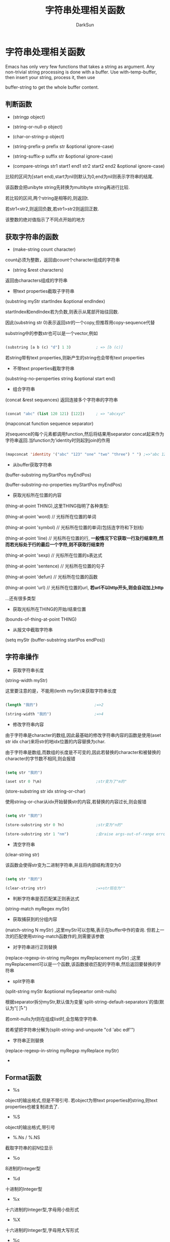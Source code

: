 #+TITLE: 字符串处理相关函数
#+AUTHOR: DarkSun

* 目录                                                    :TOC_4_gh:noexport:
- [[#][字符串处理相关函数]]
  - [[#-1][判断函数]]
  - [[#-2][获取字符串的函数]]
  - [[#-3][字符串操作]]
  - [[#format][Format函数]]

* 字符串处理相关函数

  Emacs has only very few functions that takes a string as argument. Any non-trivial string processing is done with a buffer. Use with-temp-buffer, then insert your string, process it, then use

  buffer-string to get the whole buffer content.

** 判断函数

   * (stringp object)

   * (string-or-null-p object)

   * (char-or-string-p object)

   * (string-prefix-p prefix str &optional ignore-case)

   * (string-suffix-p suffix str &optional ignore-case)

   * (compare-strings str1 start1 end1 str2 start2 end2 &optional ignore-case)



   比较的区间为[start end),start为nil则默认为0,end为nil则表示字符串的结尾.



   该函数会把unibyte string先转换为multibyte string再进行比较.



   若比较的区间,两个string是相等的,则返回t.

   若str1<str2,则返回负数,若str1>str2则返回正数. 

   该整数的绝对值指示了不同点开始的地方

** 获取字符串的函数

   * (make-string count character)



   count必须为整数，返回由count个character组成的字符串



   * (string &rest characters)



   返回由characters组成的字符串



   * 带text properties截取子字符串



   (substring myStr startIndex &optional endIndex)



   startIndex和endIndex若为负数,则表示从尾部开始往回数.



   因此(substring str 0)表示返回str的一个copy,但推荐用copy-sequence代替



   substring中的参数str也可以是一个vector,例如

   #+BEGIN_SRC emacs-lisp

   (substring [a b (c) "d"] 1 3)           ; => [b (c)]

   #+END_SRC



   若string带有text properties,则新产生的string也会带有text properties



   * 不带text properties截取字符串



   (substring-no-peroperties string &optional start end)



   * 组合字符串



   (concat &rest sequences) 返回连接多个字符串的字符串



   #+BEGIN_SRC emacs-lisp

   (concat "abc" (list 120 121) [122])     ; => "abcxyz"

   #+END_SRC

   

   (mapconcat function sequence separator)



   对sequence的每个元素都调用function,然后将结果用separator concat起来作为字符串返回.当function为'identity时则起到join的作用

   #+BEGIN_SRC emacs-lisp

   (mapconcat 'identity '("abc" "123" "one" "two" "three") " ") ;=>"abc 123 one two three"

   #+END_SRC

   * 从buffer获取字符串



   (buffer-substring myStartPos myEndPos)



   (buffer-substring-no-properties myStartPos myEndPos)



   * 获取光标所在位置的内容



   (thing-at-point THING),这里THING指明了各种类型:



   (thing-at-point 'word) // 光标所在位置的单词



   (thing-at-point 'symbol) // 光标所在位置的单词(包括连字符和下划线)



   (thing-at-point 'line) // 光标所在位置的行, *一般情况下它获取一行及行结束符,然而若光标处于行的最后一个字符,则不获取行结束符*



   (thing-at-point 'sexp) // 光标所在位置的s表达式



   (thing-at-point 'sentence) // 光标所在位置的句子



   (thing-at-point 'defun) // 光标所在位置的函数



   (thing-at-point 'url) // 光标所在位置的url, *若url不以http开头,则会自动加上http*



   ...还有很多类型



   * 获取光标所在THING的开始/结束位置



   (bounds-of-thing-at-point THING)



   * 从报文中截取字符串



   (setq myStr (buffer-substring startPos endPos))



** 字符串操作

   * 获取字符串长度



   (string-width myStr)



   这里要注意的是，不能用(lenth myStr)来获取字符串长度

   #+BEGIN_SRC emacs-lisp

   (length "我的")                         ;=>2

   (string-width "我的")                   ;=>4

   #+END_SRC



   * 修改字符串内容



   由于字符串是character的数组,因此最基础的修改字符串内容的函数是使用(aset str idx char)来将str的地idx位置的内容替换为char. 

   由于字符串是数组,而数组的长度是不可变的,因此若替换的character和被替换的character的字节数不相同,则会报错

   #+BEGIN_SRC emacs-lisp

   (setq str "我的")

   (aset str 0 ?\m)                        ;str变为了"m的"

   #+END_SRC



   (store-substring str idx string-or-char)



   使用string-or-char从idx开始替换str的内容,若替换的内容过长,则会报错

   #+BEGIN_SRC emacs-lisp

   (setq str "我的")

   (store-substring str 0 ?n)              ;str变为"n的"

   (store-substring str 1 "nm")            ;会raise args-out-of-range error

   #+END_SRC



   * 清空字符串



   (clear-string str)

   该函数会使得str变为二进制字符串,并且将内部结构清空为0

   #+BEGIN_SRC emacs-lisp

   (setq str "我的")

   (clear-string str)                      ;=>str现在为"      "

   #+END_SRC

   

   

   * 判断字符串是否匹配某正则表达式



   (string-match myRegex myStr)



   * 获取捕获到的分组内容



   (match-string N myStr) ,这里myStr可以忽略,表示在buffer中作的查询. 但若上一次的匹配使用string-match函数作的,则需要该参数



   * 对字符串进行正则替换



   (replace-regexp-in-string myRegex myReplacement myStr)  ;这里myReplacement可以是一个函数,该函数接收匹配的字符串,然后返回要替换的字符串



   * split字符串



   (split-string myStr &optiional mySepeartor omit-nulls)



   根据separator拆分myStr,默认值为变量`split-string-default-separators`的值(默认为"[ \f\t\n\r\v]+")



   若omit-nulls为t则在组成list时,会忽略空字符串.

   

   若希望把字符串分解为(split-string-and-unquote "cd 'abc edf'")



   * 字符串正则替换



   (replace-regexp-in-string myRegxp myReplace myStr)



   *



** Format函数

   * %s

   object的输出格式,但是不带引号. 若object为带text properties的string,则text properties也被复制进去了.

   * %S

   object的输出格式,带引号

   * %.Ns / %.NS

   截取字符串的前N位显示

   * %o

   8进制的Integer型

   * %d

   十进制的Integer型

   * %x

   十六进制的Integer型,字母用小些形式

   * %X

   十六进制的Integer型,字母用大写形式

   * %c

   输出Character

   * %e

   使用指数形式表示Float型

   * %f

   使用小数形式表示Float型

   * %g

   使用指数或小数形式表示Float型,使用哪种表示方式就看哪个更简短.

   * %%

   %

